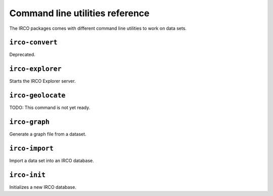 Command line utilities reference
================================

The IRCO packages comes with different command line utilities to work on
data sets.


``irco-convert``
----------------

Deprecated.


``irco-explorer``
----------------

Starts the IRCO Explorer server.


``irco-geolocate``
------------------

TODO: This command is not yet ready.


``irco-graph``
--------------

Generate a graph file from a dataset.


``irco-import``
---------------

Import a data set into an IRCO database.


``irco-init``
-------------

Initializes a new IRCO database.
